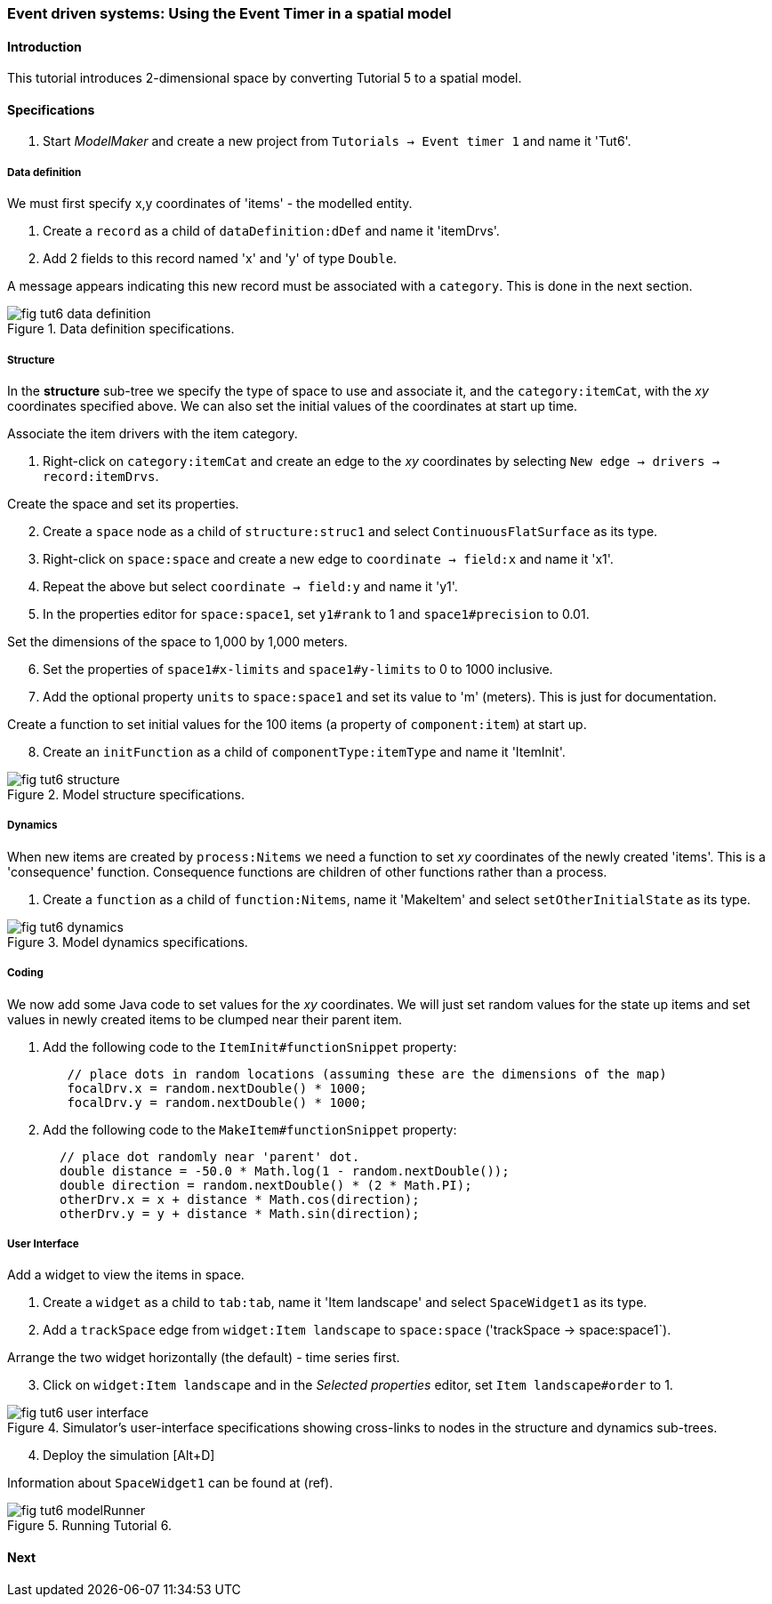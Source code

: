 === Event driven systems: Using the Event Timer in a spatial model

==== Introduction

This tutorial introduces 2-dimensional space by converting Tutorial 5 to a spatial model.

==== Specifications

. Start _ModelMaker_ and create a new project from `Tutorials -> Event timer 1` and name it 'Tut6'.

===== Data definition

We must first specify x,y coordinates of 'items' - the modelled entity.

. Create a `record` as a child of `dataDefinition:dDef` and name it 'itemDrvs'.
. Add 2 fields to this record named 'x' and 'y' of type `Double`.

A message appears indicating this new record must be associated with a `category`. This is done in the next section.

[#fig-tut6-data-definition]
.Data definition specifications.
image::tutorial6IMG/fig-tut6-data-definition.png[align="left",role="thumb"]

===== Structure

In the *structure* sub-tree we specify the type of space to use and associate it, and the `category:itemCat`, with the _xy_ coordinates specified above. We can also set the initial values of the coordinates at start up time.

Associate the item drivers with the item category.

. Right-click on `category:itemCat` and create an edge to the _xy_ coordinates by selecting `New edge -> drivers -> record:itemDrvs`.

Create the space and set its properties.

[start = 2]

. Create a `space` node as a child of `structure:struc1` and select `ContinuousFlatSurface` as its type.

. Right-click on `space:space` and create a new edge to `coordinate -> field:x` and name it 'x1'.

. Repeat the above but select `coordinate -> field:y` and name it 'y1'.

. In the properties editor for `space:space1`, set `y1#rank` to 1 and `space1#precision` to 0.01.

Set the dimensions of the space to 1,000 by 1,000 meters.

[start = 6]

. Set the properties of `space1#x-limits` and `space1#y-limits` to 0 to 1000 inclusive.

. Add the optional property `units` to `space:space1` and set its value to 'm' (meters). This is just for documentation.

Create a function to set initial values for the 100 items (a property of `component:item`) at start up.

[start = 8]

. Create an `initFunction` as a child of `componentType:itemType` and name it 'ItemInit'.


[#fig-tut6-structure]
.Model structure specifications.
image::tutorial6IMG/fig-tut6-structure.png[align="left",role="thumb"]

===== Dynamics

When new items are created by `process:Nitems` we need a function to set _xy_ coordinates of the newly created 'items'. This is a 'consequence' function. Consequence functions are children of other functions rather than a process.

. Create a `function` as a child of `function:Nitems`, name it 'MakeItem' and select `setOtherInitialState` as its type.

[#fig-tut6-dynamics]
.Model dynamics specifications.
image::tutorial6IMG/fig-tut6-dynamics.png[align="left",role="thumb"]

===== Coding

We now add some Java code to set values for the _xy_ coordinates. We will just set random values for the state up items and set values in newly created items to be clumped near their parent item.

. Add the following code to the `ItemInit#functionSnippet` property:

[source,Java]
-----------------
        // place dots in random locations (assuming these are the dimensions of the map)
        focalDrv.x = random.nextDouble() * 1000;
        focalDrv.y = random.nextDouble() * 1000;
-----------------

[start = 2]
. Add the following code to the `MakeItem#functionSnippet` property:

[source,Java]
-----------------
       // place dot randomly near 'parent' dot.
       double distance = -50.0 * Math.log(1 - random.nextDouble());
       double direction = random.nextDouble() * (2 * Math.PI);
       otherDrv.x = x + distance * Math.cos(direction);
       otherDrv.y = y + distance * Math.sin(direction);
-----------------

===== User Interface

Add a widget to view the items in space.

. Create a `widget` as a child to `tab:tab`, name it 'Item landscape' and select `SpaceWidget1` as its type.

. Add a `trackSpace` edge from `widget:Item landscape` to `space:space` ('trackSpace -> space:space1`).

Arrange the two widget horizontally (the default) - time series first.

[start = 3]

. Click on `widget:Item landscape` and in the _Selected properties_ editor, set `Item landscape#order` to 1.

[#fig-tut6-user-interface]
.Simulator's user-interface specifications showing cross-links to nodes in the structure and dynamics sub-trees.
image::tutorial6IMG/fig-tut6-user-interface.png[align="left",role="thumb"]

[start = 4]
. Deploy the simulation [Alt+D]

Information about `SpaceWidget1` can be found at (ref).

[#fig-tut6-modelRunner]
.Running Tutorial 6.
image::tutorial6IMG/fig-tut6-modelRunner.png[align="left",role="thumb"]

==== Next


